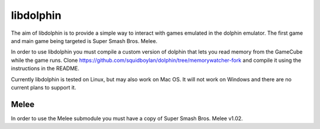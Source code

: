 libdolphin
==========

The aim of libdolphin is to provide a simple way to interact with games
emulated in the dolphin emulator. The first game and main game being targeted
is Super Smash Bros. Melee.

In order to use libdolphin you must compile a custom version of dolphin that
lets you read memory from the GameCube while the game runs. Clone
https://github.com/squidboylan/dolphin/tree/memorywatcher-fork and compile it
using the instructions in the README.

Currently libdolphin is tested on Linux, but may also work on Mac OS. It will
not work on Windows and there are no current plans to support it.

Melee
~~~~~

In order to use the Melee submodule you must have a copy of Super Smash Bros.
Melee v1.02.
